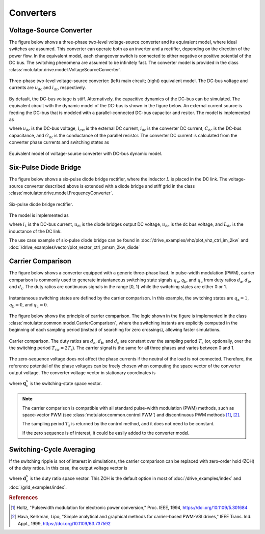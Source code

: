 Converters
==========

Voltage-Source Converter
------------------------

The figure below shows a three-phase two-level voltage-source converter and its equivalent model, where ideal switches are assumed. This converter can operate both as an inverter and a rectifier, depending on the direction of the power flow. In the equivalent model, each changeover switch is connected to either negative or positive potential of the DC bus. The switching phenomena are assumed to be infinitely fast. The converter model is provided in the class :class:`motulator.drive.model.VoltageSourceConverter`. 


.. figure:: figs/inverter.svg
   :width: 100%
   :align: center
   :alt: Three-phase two-level voltage-source converter
   :target: .

   Three-phase two-level voltage-source converter: (left) main circuit; (right) equivalent model. The DC-bus voltage and currents are :math:`u_\mathrm{dc}` and :math:`i_\mathrm{dc}`, respectively.

By default, the DC-bus voltage is stiff. Alternatively, the capacitive dynamics of the DC-bus can be simulated.
The equivalent circuit with the dynamic model of the DC-bus is shown in the figure below.
An external current source is feeding the DC-bus that is modeled with
a parallel-connected DC-bus capacitor and resitor. The model is implemented as

.. math::
   \frac{\mathrm{d}\boldsymbol{u}_\mathrm{dc}}{\mathrm{d} t} 
   = \frac{1}{C_\mathrm{dc}}(i_\mathrm{ext} 
   - i_\mathrm{dc} - G_\mathrm{dc}u_\mathrm{dc})
   :label: DC_bus_model

where :math:`u_\mathrm{dc}` is the DC-bus voltage, :math:`i_\mathrm{ext}` is the 
external DC current, :math:`i_\mathrm{dc}` is the converter DC current, 
:math:`C_\mathrm{dc}` is the DC-bus capacitance, and :math:`G_\mathrm{dc}` is 
the conductance of the parallel resistor. The converter DC current is calculated from the converter phase currents and switching states as 

.. math::
   i_\mathrm{dc} = q_\mathrm{a} i_\mathrm{a} + q_\mathrm{b} i_\mathrm{b}
   + q_\mathrm{c} i_\mathrm{c}
   :label: DC_current

.. figure:: figs/inverter_dc.svg
   :width: 100%
   :align: center
   :alt: Equivalent model of voltage-source converter with DC-bus dynamic model
   :target: .
   
   Equivalent model of voltage-source converter with DC-bus dynamic model.

Six-Pulse Diode Bridge
----------------------

The figure below shows a six-pulse diode bridge rectifier, where the inductor :math:`L` is placed in the DC link. The voltage-source converter described above is extended with a diode bridge and stiff grid in the class :class:`motulator.drive.model.FrequencyConverter`.

.. figure:: figs/diode_bridge.svg
   :width: 100%
   :align: center
   :alt: Diode bridge
   :target: .

   Six-pulse diode bridge rectifier.

The model is implemented as 

.. math:: 
   \frac{\mathrm{d}i_{L}}{\mathrm{d}t} = \frac{1}{L_{\mathrm{dc}}}(u_\mathrm{di} - u_\mathrm{dc})
   :label: diode_bridge

where :math:`i_\mathrm{L}` is the DC-bus current, :math:`u_\mathrm{di}` is the diode bridges output DC voltage, :math:`u_\mathrm{dc}` is the dc bus voltage, and :math:`L_{\mathrm{dc}}` is the inductance of the DC link.
   
The use case example of six-pulse diode bridge can be found in :doc:`/drive_examples/vhz/plot_vhz_ctrl_im_2kw` and 
:doc:`/drive_examples/vector/plot_vector_ctrl_pmsm_2kw_diode`

Carrier Comparison
------------------

The figure below shows a converter equipped with a generic three-phase load.
In pulse-width modulation (PWM), carrier comparison is commonly used to generate
instantaneous switching state signals :math:`q_\mathrm{a}`, :math:`q_\mathrm{b}`,
and :math:`q_\mathrm{c}` from duty ratios :math:`d_\mathrm{a}`, :math:`d_\mathrm{b}`,
and :math:`d_\mathrm{c}`. The duty ratios are continuous signals in the range [0, 1} while the switching states are either 0 or 1.

.. figure:: figs/pwm_inverter.svg
   :width: 100%
   :align: center
   :alt: Voltage-source converter and carrier comparison
   :target: .

   Instantaneous switching states are defined by the carrier comparison. In this example, the switching states are :math:`q_\mathrm{a}=1`, :math:`q_\mathrm{b}=0`, and :math:`q_\mathrm{c}=0`.

The figure below shows the principle of carrier comparison. The logic shown in the figure
is implemented in the class :class:`motulator.common.model.CarrierComparison`,
where the switching instants are explicitly computed in the beginning of each sampling period
(instead of searching for zero crossings), allowing faster simulations.

.. figure:: figs/carrier_comparison.svg
   :width: 100%
   :align: center
   :alt: Carrier comparison
   :target: .

   Carrier comparison. The duty ratios are :math:`d_\mathrm{a}`, :math:`d_\mathrm{b}`, and :math:`d_\mathrm{c}` are constant over the sampling period :math:`T_\mathrm{s}` (or, optionally, over the the switching period :math:`T_\mathrm{sw}=2T_\mathrm{s}`). The carrier signal is the same for all three phases and varies between 0 and 1.

The zero-sequence voltage does not affect the phase currents if the neutral of the load is not connected.
Therefore, the reference potential of the phase voltages can be freely chosen when computing the space vector of the converter output voltage.
The converter voltage vector in stationary coordinates is

.. math::
	\boldsymbol{u}_\mathrm{c}^\mathrm{s} &= \frac{2}{3}\left(u_\mathrm{an} + u_\mathrm{bn}\mathrm{e}^{\mathrm{j}2\pi/3} + u_\mathrm{cn}\mathrm{e}^{\mathrm{j} 4\pi/3}\right) \\
	&= \frac{2}{3}\left(u_\mathrm{aN} + u_\mathrm{bN}\mathrm{e}^{\mathrm{j} 2\pi/3} + u_\mathrm{cN}\mathrm{e}^{\mathrm{j} 4\pi/3}\right) \\
   &= \underbrace{\frac{2}{3}\left(q_\mathrm{a} + q_\mathrm{b}\mathrm{e}^{\mathrm{j} 2\pi/3} + q_\mathrm{c}\mathrm{e}^{\mathrm{j} 4\pi/3}\right)}_{\boldsymbol{q}_\mathrm{c}^\mathrm{s}}u_\mathrm{dc}
   :label: carrier_comparison
    
where :math:`\boldsymbol{q}_\mathrm{c}^\mathrm{s}` is the switching-state space vector.

.. note::
   The carrier comparison is compatible with all standard pulse-width modulation (PWM) methods, such as space-vector PWM (see :class:`motulator.common.control.PWM`) and discontinuous PWM methods [#Hol1994]_, [#Hav1999]_.

   The sampling period :math:`T_\mathrm{s}` is returned by the control method, and it does not need to be constant. 

   If the zero sequence is of interest, it could be easily added to the converter model.

Switching-Cycle Averaging
-------------------------

If the switching ripple is not of interest in simulations, the carrier comparison can be replaced with zero-order hold (ZOH) of the duty ratios.
In this case, the output voltage vector is

.. math::
	\boldsymbol{u}_\mathrm{c}^\mathrm{s} = \underbrace{\frac{2}{3}\left(d_\mathrm{a} + d_\mathrm{b}\mathrm{e}^{\mathrm{j} 2\pi/3} + d_\mathrm{c}\mathrm{e}^{\mathrm{j} 4\pi/3}\right)}_{\boldsymbol{d}_\mathrm{c}^\mathrm{s}}u_\mathrm{dc}
   :label: switching_cycle_averaging

where :math:`\boldsymbol{d}_\mathrm{c}^\mathrm{s}` is the duty ratio space vector. This ZOH is the default option in most of :doc:`/drive_examples/index` and :doc:`/grid_examples/index`.

.. rubric:: References

.. [#Hol1994] Holtz, "Pulsewidth modulation for electronic power conversion," Proc. IEEE, 1994, https://doi.org/10.1109/5.301684

.. [#Hav1999] Hava, Kerkman, Lipo, "Simple analytical and graphical methods for carrier-based PWM-VSI drives," IEEE Trans. Ind. Appl., 1999, https://doi.org/10.1109/63.737592
